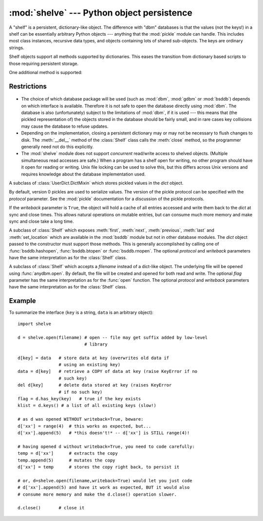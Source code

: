 :mod:`shelve` --- Python object persistence
===========================================

.. module:: shelve
   :synopsis: Python object persistence.


.. index:: module: pickle

A "shelf" is a persistent, dictionary-like object.  The difference with "dbm"
databases is that the values (not the keys!) in a shelf can be essentially
arbitrary Python objects --- anything that the :mod:`pickle` module can handle.
This includes most class instances, recursive data types, and objects containing
lots of shared  sub-objects.  The keys are ordinary strings.


.. function:: open(filename[, flag='c'[, protocol=None[, writeback=False]]])

   Open a persistent dictionary.  The filename specified is the base filename for
   the underlying database.  As a side-effect, an extension may be added to the
   filename and more than one file may be created.  By default, the underlying
   database file is opened for reading and writing.  The optional *flag* parameter
   has the same interpretation as the *flag* parameter of :func:`anydbm.open`.

   By default, version 0 pickles are used to serialize values.  The version of the
   pickle protocol can be specified with the *protocol* parameter.

   .. versionchanged:: 2.3
      The *protocol* parameter was added.

   Because of Python semantics, a shelf cannot know when a mutable
   persistent-dictionary entry is modified.  By default modified objects are
   written only when assigned to the shelf (see :ref:`shelve-example`).  If
   the optional *writeback* parameter is set to *True*, all entries accessed
   are cached in memory, and written back at close time; this can make it
   handier to mutate mutable entries in the persistent dictionary, but, if
   many entries are accessed, it can consume vast amounts of memory for the
   cache, and it can make the close operation very slow since all accessed
   entries are written back (there is no way to determine which accessed
   entries are mutable, nor which ones were actually mutated).

Shelf objects support all methods supported by dictionaries.  This eases the
transition from dictionary based scripts to those requiring persistent storage.

One additional method is supported:


.. method:: Shelf.sync()

   Write back all entries in the cache if the shelf was opened with *writeback* set
   to *True*. Also empty the cache and synchronize the persistent dictionary on
   disk, if feasible.  This is called automatically when the shelf is closed with
   :meth:`close`.

.. seealso::

   `Persistent dictionary recipe <http://code.activestate.com/recipes/576642/>`_
   with widely supported storage formats and having the speed of native
   dictionaries.


Restrictions
------------

  .. index::
     module: dbm
     module: gdbm
     module: bsddb

* The choice of which database package will be used (such as :mod:`dbm`,
  :mod:`gdbm` or :mod:`bsddb`) depends on which interface is available.  Therefore
  it is not safe to open the database directly using :mod:`dbm`.  The database is
  also (unfortunately) subject to the limitations of :mod:`dbm`, if it is used ---
  this means that (the pickled representation of) the objects stored in the
  database should be fairly small, and in rare cases key collisions may cause the
  database to refuse updates.

* Depending on the implementation, closing a persistent dictionary may or may
  not be necessary to flush changes to disk.  The :meth:`__del__` method of the
  :class:`Shelf` class calls the :meth:`close` method, so the programmer generally
  need not do this explicitly.

* The :mod:`shelve` module does not support *concurrent* read/write access to
  shelved objects.  (Multiple simultaneous read accesses are safe.)  When a
  program has a shelf open for writing, no other program should have it open for
  reading or writing.  Unix file locking can be used to solve this, but this
  differs across Unix versions and requires knowledge about the database
  implementation used.


.. class:: Shelf(dict[, protocol=None[, writeback=False]])

   A subclass of :class:`UserDict.DictMixin` which stores pickled values in the
   *dict* object.

   By default, version 0 pickles are used to serialize values.  The version of the
   pickle protocol can be specified with the *protocol* parameter. See the
   :mod:`pickle` documentation for a discussion of the pickle protocols.

   .. versionchanged:: 2.3
      The *protocol* parameter was added.

   If the *writeback* parameter is ``True``, the object will hold a cache of all
   entries accessed and write them back to the *dict* at sync and close times.
   This allows natural operations on mutable entries, but can consume much more
   memory and make sync and close take a long time.


.. class:: BsdDbShelf(dict[, protocol=None[, writeback=False]])

   A subclass of :class:`Shelf` which exposes :meth:`first`, :meth:`next`,
   :meth:`previous`, :meth:`last` and :meth:`set_location` which are available in
   the :mod:`bsddb` module but not in other database modules.  The *dict* object
   passed to the constructor must support those methods.  This is generally
   accomplished by calling one of :func:`bsddb.hashopen`, :func:`bsddb.btopen` or
   :func:`bsddb.rnopen`.  The optional *protocol* and *writeback* parameters have
   the same interpretation as for the :class:`Shelf` class.


.. class:: DbfilenameShelf(filename[, flag='c'[, protocol=None[, writeback=False]]])

   A subclass of :class:`Shelf` which accepts a *filename* instead of a dict-like
   object.  The underlying file will be opened using :func:`anydbm.open`.  By
   default, the file will be created and opened for both read and write.  The
   optional *flag* parameter has the same interpretation as for the :func:`open`
   function.  The optional *protocol* and *writeback* parameters have the same
   interpretation as for the :class:`Shelf` class.


.. _shelve-example:

Example
-------

To summarize the interface (``key`` is a string, ``data`` is an arbitrary
object)::

   import shelve

   d = shelve.open(filename) # open -- file may get suffix added by low-level
                             # library

   d[key] = data   # store data at key (overwrites old data if
                   # using an existing key)
   data = d[key]   # retrieve a COPY of data at key (raise KeyError if no
                   # such key)
   del d[key]      # delete data stored at key (raises KeyError
                   # if no such key)
   flag = d.has_key(key)   # true if the key exists
   klist = d.keys() # a list of all existing keys (slow!)

   # as d was opened WITHOUT writeback=True, beware:
   d['xx'] = range(4)  # this works as expected, but...
   d['xx'].append(5)   # *this doesn't!* -- d['xx'] is STILL range(4)!

   # having opened d without writeback=True, you need to code carefully:
   temp = d['xx']      # extracts the copy
   temp.append(5)      # mutates the copy
   d['xx'] = temp      # stores the copy right back, to persist it

   # or, d=shelve.open(filename,writeback=True) would let you just code
   # d['xx'].append(5) and have it work as expected, BUT it would also
   # consume more memory and make the d.close() operation slower.

   d.close()       # close it


.. seealso::

   Module :mod:`anydbm`
      Generic interface to ``dbm``\ -style databases.

   Module :mod:`bsddb`
      BSD ``db`` database interface.

   Module :mod:`dbhash`
      Thin layer around the :mod:`bsddb` which provides an :func:`open` function like
      the other database modules.

   Module :mod:`dbm`
      Standard Unix database interface.

   Module :mod:`dumbdbm`
      Portable implementation of the ``dbm`` interface.

   Module :mod:`gdbm`
      GNU database interface, based on the ``dbm`` interface.

   Module :mod:`pickle`
      Object serialization used by :mod:`shelve`.

   Module :mod:`cPickle`
      High-performance version of :mod:`pickle`.

